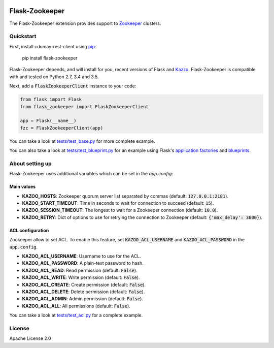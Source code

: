 .. image:: https://travis-ci.org/cdumay/flask-zookeeper.svg?branch=master
    :target: https://travis-ci.org/cdumay/flask-zookeeper

Flask-Zookeeper
===============

The Flask-Zookeeper extension provides support to 
`Zookeeper <http://zookeeper.apache.org/>`_ clusters.

Quickstart
----------

First, install cdumay-rest-client using
`pip <https://pip.pypa.io/en/stable/>`_:

    pip install flask-zookeeper

Flask-Zookeeper depends, and will install for you, recent versions of 
Flask and `Kazzo <https://kazoo.readthedocs.io/en/latest/>`_.
Flask-Zookeeper is compatible with and tested on Python 2.7, 3.4 and 3.5.

Next, add a :code:`FlaskZookeeperClient` instance to your code:

.. code-block:: python

    from flask import Flask
    from flask_zookeeper import FlaskZookeeperClient
    
    app = Flask(__name__)
    fzc = FlaskZookeeperClient(app)

You can take a look at `tests/test_base.py <tests/test_base.py>`_ for more
complete example. 

You can also take a look at 
`tests/test_blueprint.py <tests/test_blueprint.py>`_ for an example using Flask's
`application factories <http://flask.pocoo.org/docs/patterns/appfactories/>`_
and `blueprints <http://flask.pocoo.org/docs/blueprints/>`_.

About setting up
----------------

Flask-Zookeeper uses additional variables which can be set in the 
`app.config`:

Main values
***********

* **KAZOO_HOSTS**: Zookeeper quorum server list separated by commas (default: :code:`127.0.0.1:2181`).
* **KAZOO_START_TIMEOUT**: Time in seconds to wait for connection to succeed (default: :code:`15`).
* **KAZOO_SESSION_TIMEOUT**: The longest to wait for a Zookeeper connection (default: :code:`10.0`).
* **KAZOO_RETRY**: Dict of options to use for retrying the connection to Zookeeper (default: :code:`{'max_delay': 3600}`).

ACL configuration
*****************

Zookeeper allow to set ACL. To enable this feature, set 
:code:`KAZOO_ACL_USERNAME` and :code:`KAZOO_ACL_PASSWORD` in the :code:`app.config`.

* **KAZOO_ACL_USERNAME**: Username to use for the ACL.
* **KAZOO_ACL_PASSWORD**: A plain-text password to hash.
* **KAZOO_ACL_READ**: Read permission (default: :code:`False`).
* **KAZOO_ACL_WRITE**: Write permission (default: :code:`False`).
* **KAZOO_ACL_CREATE**: Create permission (default: :code:`False`).
* **KAZOO_ACL_DELETE**: Delete permission (default: :code:`False`).
* **KAZOO_ACL_ADMIN**: Admin permission (default: :code:`False`).
* **KAZOO_ACL_ALL**: All permissions (default: :code:`False`).

You can take a look at `tests/test_acl.py <tests/test_acl.py>`_ for a
complete example.

License
-------

Apache License 2.0
